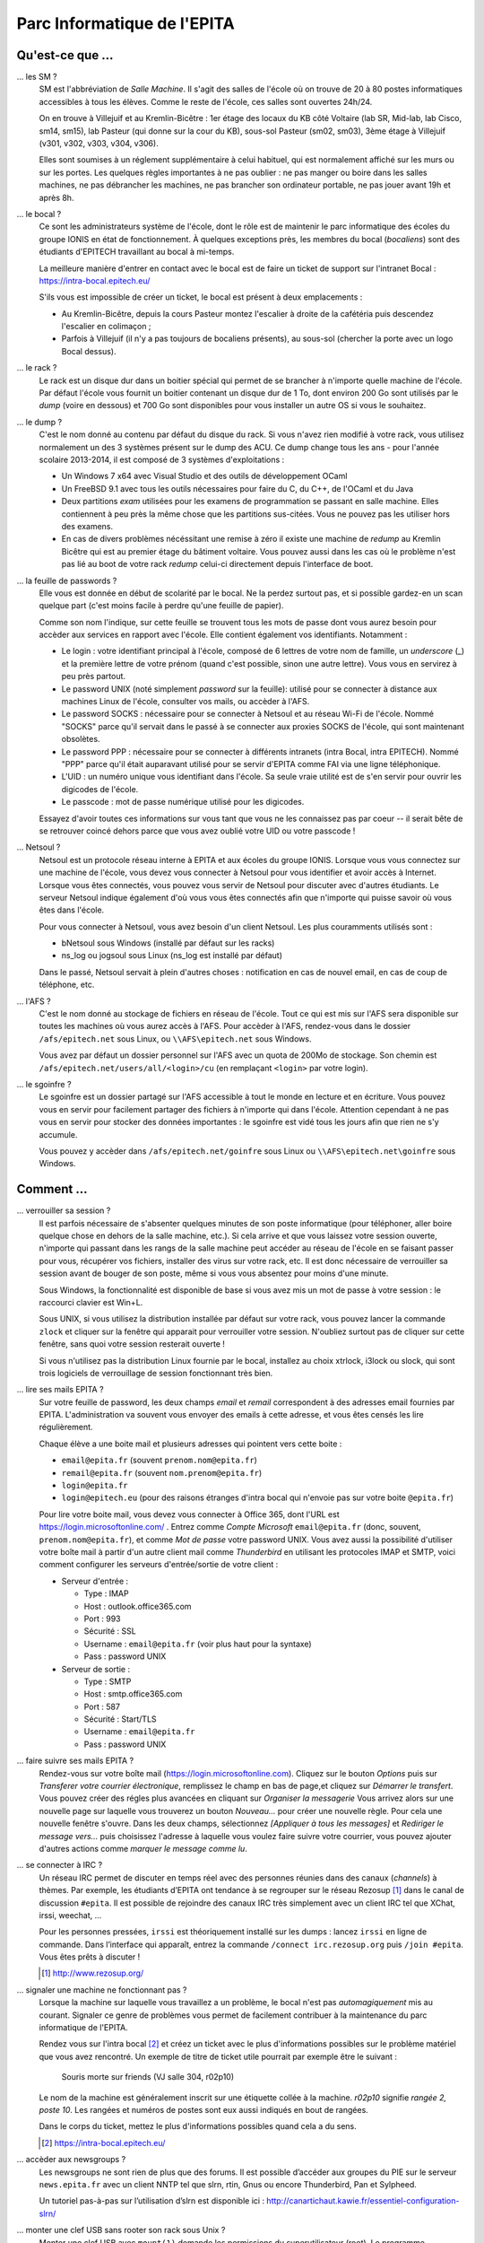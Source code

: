 Parc Informatique de l'EPITA
============================

Qu'est-ce que ...
-----------------

... les SM ?
    SM est l'abbréviation de *Salle Machine*. Il s'agit des salles de l'école
    où on trouve de 20 à 80 postes informatiques accessibles à tous les élèves.
    Comme le reste de l'école, ces salles sont ouvertes 24h/24.

    On en trouve à Villejuif et au Kremlin-Bicêtre : 1er étage des locaux du KB
    côté Voltaire (lab SR, Mid-lab, lab Cisco, sm14, sm15), lab Pasteur (qui
    donne sur la cour du KB), sous-sol Pasteur (sm02, sm03), 3ème étage à
    Villejuif (v301, v302, v303, v304, v306).

    Elles sont soumises à un réglement supplémentaire à celui habituel, qui est
    normalement affiché sur les murs ou sur les portes. Les quelques règles
    importantes à ne pas oublier : ne pas manger ou boire dans les salles
    machines, ne pas débrancher les machines, ne pas brancher son ordinateur
    portable, ne pas jouer avant 19h et après 8h.

... le bocal ?
    Ce sont les administrateurs système de l'école, dont le rôle est de
    maintenir le parc informatique des écoles du groupe IONIS en état de
    fonctionnement. À quelques exceptions près, les membres du bocal
    (*bocaliens*) sont des étudiants d'EPITECH travaillant au bocal à mi-temps.

    La meilleure manière d'entrer en contact avec le bocal est de faire un
    ticket de support sur l'intranet Bocal : https://intra-bocal.epitech.eu/

    S'ils vous est impossible de créer un ticket, le bocal est présent à deux
    emplacements :

    - Au Kremlin-Bicêtre, depuis la cours Pasteur montez l'escalier à droite de
      la cafétéria puis descendez l'escalier en colimaçon ;
    - Parfois à Villejuif (il n'y a pas toujours de bocaliens présents), au
      sous-sol (chercher la porte avec un logo Bocal dessus).

... le rack ?
    Le rack est un disque dur dans un boitier spécial qui permet de se brancher
    à n'importe quelle machine de l'école. Par défaut l'école vous fournit un
    boitier contenant un disque dur de 1 To, dont environ 200 Go sont
    utilisés par le *dump* (voire en dessous) et 700 Go sont disponibles pour
    vous installer un autre OS si vous le souhaitez.

... le dump ?
    C'est le nom donné au contenu par défaut du disque du rack. Si vous n'avez
    rien modifié à votre rack, vous utilisez normalement un des 3 systèmes
    présent sur le dump des ACU. Ce dump change tous les ans - pour l'année
    scolaire 2013-2014, il est composé de 3 systèmes d'exploitations :

    - Un Windows 7 x64 avec Visual Studio et des outils de développement OCaml
    - Un FreeBSD 9.1 avec tous les outils nécessaires pour faire du C, du
      C++, de l'OCaml et du Java
    - Deux partitions *exam* utilisées pour les examens de programmation se
      passant en salle machine. Elles contiennent à peu près la même chose que
      les partitions sus-citées. Vous ne pouvez pas les utiliser hors des
      examens.
    - En cas de divers problèmes nécéssitant une remise à zéro il existe une
      machine de *redump* au Kremlin Bicêtre qui est au premier étage du
      bâtiment voltaire. Vous pouvez aussi dans les cas où le problème n'est 
      pas lié au boot de votre rack *redump* celui-ci directement depuis 
      l'interface de boot.

... la feuille de passwords ?
    Elle vous est donnée en début de scolarité par le bocal. Ne la perdez
    surtout pas, et si possible gardez-en un scan quelque part (c'est moins
    facile à perdre qu'une feuille de papier).

    Comme son nom l'indique, sur cette feuille se trouvent tous les mots de
    passe dont vous aurez besoin pour accèder aux services en rapport avec
    l'école. Elle contient également vos identifiants. Notamment :

    - Le login : votre identifiant principal à l'école, composé de 6 lettres de
      votre nom de famille, un *underscore* (_) et la première lettre de votre
      prénom (quand c'est possible, sinon une autre lettre). Vous vous en
      servirez à peu près partout.
    - Le password UNIX (noté simplement `password` sur la feuille): utilisé
      pour se connecter à distance aux machines Linux de l'école, consulter vos
      mails, ou accèder à l'AFS.
    - Le password SOCKS : nécessaire pour se connecter à Netsoul et au réseau
      Wi-Fi de l'école. Nommé "SOCKS" parce qu'il servait dans le passé à se
      connecter aux proxies SOCKS de l'école, qui sont maintenant obsolètes.
    - Le password PPP : nécessaire pour se connecter à différents intranets
      (intra Bocal, intra EPITECH). Nommé "PPP" parce qu'il était auparavant
      utilisé pour se servir d'EPITA comme FAI via une ligne téléphonique.
    - L'UID : un numéro unique vous identifiant dans l'école. Sa seule vraie
      utilité est de s'en servir pour ouvrir les digicodes de l'école.
    - Le passcode : mot de passe numérique utilisé pour les digicodes.

    Essayez d'avoir toutes ces informations sur vous tant que vous ne les
    connaissez pas par coeur -- il serait bête de se retrouver coincé dehors
    parce que vous avez oublié votre UID ou votre passcode !

... Netsoul ?
    Netsoul est un protocole réseau interne à EPITA et aux écoles du groupe
    IONIS. Lorsque vous vous connectez sur une machine de l'école, vous devez
    vous connecter à Netsoul pour vous identifier et avoir accès à Internet.
    Lorsque vous êtes connectés, vous pouvez vous servir de Netsoul pour
    discuter avec d'autres étudiants. Le serveur Netsoul indique également d'où
    vous vous êtes connectés afin que n'importe qui puisse savoir où vous êtes
    dans l'école.

    Pour vous connecter à Netsoul, vous avez besoin d'un client Netsoul. Les
    plus couramments utilisés sont :

    - bNetsoul sous Windows (installé par défaut sur les racks)
    - ns_log ou jogsoul sous Linux (ns_log est installé par défaut)

    Dans le passé, Netsoul servait à plein d'autres choses : notification en
    cas de nouvel email, en cas de coup de téléphone, etc.

... l'AFS ?
    C'est le nom donné au stockage de fichiers en réseau de l'école. Tout ce
    qui est mis sur l'AFS sera disponible sur toutes les machines où vous aurez
    accès à l'AFS. Pour accèder à l'AFS, rendez-vous dans le dossier
    ``/afs/epitech.net`` sous Linux, ou ``\\AFS\epitech.net`` sous Windows.

    Vous avez par défaut un dossier personnel sur l'AFS avec un quota de 200Mo
    de stockage. Son chemin est ``/afs/epitech.net/users/all/<login>/cu`` (en
    remplaçant ``<login>`` par votre login).

... le sgoinfre ?
    Le sgoinfre est un dossier partagé sur l'AFS accessible à tout le monde en
    lecture et en écriture. Vous pouvez vous en servir pour facilement partager
    des fichiers à n'importe qui dans l'école. Attention cependant à ne pas
    vous en servir pour stocker des données importantes : le sgoinfre est vidé
    tous les jours afin que rien ne s'y accumule.

    Vous pouvez y accèder dans ``/afs/epitech.net/goinfre`` sous Linux ou
    ``\\AFS\epitech.net\goinfre`` sous Windows.

Comment ...
-----------

... verrouiller sa session ?
    Il est parfois nécessaire de s'absenter quelques minutes de son poste
    informatique (pour téléphoner, aller boire quelque chose en dehors de la
    salle machine, etc.). Si cela arrive et que vous laissez votre session
    ouverte, n'importe qui passant dans les rangs de la salle machine peut
    accéder au réseau de l'école en se faisant passer pour vous, récupérer vos
    fichiers, installer des virus sur votre rack, etc. Il est donc nécessaire
    de verrouiller sa session avant de bouger de son poste, même si vous vous
    absentez pour moins d'une minute.

    Sous Windows, la fonctionnalité est disponible de base si vous avez mis un
    mot de passe à votre session : le raccourci clavier est Win+L.

    Sous UNIX, si vous utilisez la distribution installée par défaut sur votre
    rack, vous pouvez lancer la commande ``zlock`` et cliquer sur la fenêtre
    qui apparait pour verrouiller votre session. N'oubliez surtout pas de
    cliquer sur cette fenêtre, sans quoi votre session resterait ouverte !

    Si vous n'utilisez pas la distribution Linux fournie par le bocal,
    installez au choix xtrlock, i3lock ou slock, qui sont trois logiciels de
    verrouillage de session fonctionnant très bien.

... lire ses mails EPITA ?
    Sur votre feuille de password, les deux champs *email* et *remail*
    correspondent à des adresses email fournies par EPITA. L'administration va
    souvent vous envoyer des emails à cette adresse, et vous êtes censés les
    lire régulièrement.

    Chaque élève a une boite mail et plusieurs adresses qui pointent vers cette
    boite :

    - ``email@epita.fr`` (souvent ``prenom.nom@epita.fr``)
    - ``remail@epita.fr`` (souvent ``nom.prenom@epita.fr``)
    - ``login@epita.fr``
    - ``login@epitech.eu`` (pour des raisons étranges d'intra bocal qui n'envoie
      pas sur votre boite ``@epita.fr``)

    Pour lire votre boite mail, vous devez vous connecter à Office 365, dont
    l'URL est https://login.microsoftonline.com/ . Entrez comme *Compte Microsoft*
    ``email@epita.fr`` (donc, souvent, ``prenom.nom@epita.fr``), et comme *Mot
    de passe* votre password UNIX.
    Vous avez aussi la possibilité d'utiliser votre boîte mail à partir d'un autre 
    client mail comme *Thunderbird* en utilisant les protocoles IMAP et SMTP, voici 
    comment configurer les serveurs d'entrée/sortie de votre client :

    - Serveur d'entrée :
      
      - Type : IMAP

      - Host : outlook.office365.com

      - Port : 993

      - Sécurité : SSL

      - Username : ``email@epita.fr`` (voir plus haut pour la syntaxe)

      - Pass : password UNIX

    - Serveur de sortie :

      - Type : SMTP

      - Host : smtp.office365.com

      - Port : 587

      - Sécurité : Start/TLS

      - Username : ``email@epita.fr``

      - Pass : password UNIX

... faire suivre ses mails EPITA ?
    Rendez-vous sur votre boîte mail (https://login.microsoftonline.com).
    Cliquez sur le bouton *Options* puis sur *Transferer votre courrier électronique*,
    remplissez le champ en bas de page,et cliquez sur *Démarrer le transfert*.
    Vous pouvez créer des régles plus avancées en cliquant sur *Organiser la messagerie*
    Vous arrivez alors sur une nouvelle page sur laquelle vous trouverez un bouton
    *Nouveau...* pour créer une nouvelle règle. Pour cela une nouvelle fenêtre s'ouvre.
    Dans les deux champs, sélectionnez *[Appliquer à tous les messages]* et
    *Rediriger le message vers...* puis choisissez l'adresse à laquelle vous voulez
    faire suivre votre courrier, vous pouvez ajouter d'autres actions comme
    *marquer le message comme lu*.

... se connecter à IRC ?
    Un réseau IRC permet de discuter en temps réel avec des personnes réunies
    dans des canaux (*channels*) à thèmes. Par exemple, les étudiants d’EPITA
    ont tendance à se regrouper sur le réseau Rezosup [1]_ dans le canal de
    discussion ``#epita``. Il est possible de rejoindre des canaux IRC très
    simplement avec un client IRC tel que XChat, irssi, weechat, …

    Pour les personnes pressées, ``irssi`` est théoriquement installé sur les
    dumps : lancez ``irssi`` en ligne de commande. Dans l’interface qui
    apparaît, entrez la commande ``/connect irc.rezosup.org`` puis ``/join
    #epita``. Vous êtes prêts à discuter !

    .. [1] http://www.rezosup.org/

... signaler une machine ne fonctionnant pas ?
    Lorsque la machine sur laquelle vous travaillez a un problème, le bocal
    n'est pas *automagiquement* mis au courant. Signaler ce genre de problèmes
    vous permet de facilement contribuer à la maintenance du parc informatique
    de l'EPITA.

    Rendez vous sur l'intra bocal [2]_ et créez un ticket avec le plus
    d'informations possibles sur le problème matériel que vous avez rencontré.
    Un exemple de titre de ticket utile pourrait par exemple être le suivant :

        Souris morte sur friends (VJ salle 304, r02p10)

    Le nom de la machine est généralement inscrit sur une étiquette collée à la
    machine. `r02p10` signifie *rangée 2, poste 10*. Les rangées et numéros de
    postes sont eux aussi indiqués en bout de rangées.

    Dans le corps du ticket, mettez le plus d'informations possibles quand cela
    a du sens.

    .. [2] https://intra-bocal.epitech.eu/

... accèder aux newsgroups ?
    Les newsgroups ne sont rien de plus que des forums. Il est possible
    d’accéder aux groupes du PIE sur le serveur ``news.epita.fr`` avec un
    client NNTP tel que slrn, rtin, Gnus ou encore Thunderbird, Pan et
    Sylpheed.

    Un tutoriel pas-à-pas sur l’utilisation d’slrn est disponible ici :
    http://canartichaut.kawie.fr/essentiel-configuration-slrn/

... monter une clef USB sans rooter son rack sous Unix ?
    Monter une clef USB avec ``mount(1)`` demande les permissions du
    superutilisateur (root). Le programme ``pmount(1)`` permet heureusement de
    s’en sortir avec un utilisateur normal.::

        # Monte la partition /dev/sdb1
        pmount sdb1

        # Monte la partition s’appelant MyUSB
        pmount LABEL=MyUSB

... récupérer un client netsoul sans être netsoulé au préalable ?
    Lorsque vous êtes au sein du PIE, il n'est pas possible d'accéder à
    internet sans être netsoulé. Dès lors, le problème de l'oeuf et de la poule
    se présente : comment récupérer un client netsoul sans avoir accès au web ?
    Heureusement, le FTP epitech [3]_ est disponible même si vous n'êtes pas
    netsoulés. Vous y trouverez dans le dossier pub une sélection de clients
    netsouls qui vous permettra d'accéder à internet au sein du PIE.

... se connecter avec d'autres clients netsoul
    Il existe aussi une version CLI [4]_ vous permettant de vous netsouler sans
    passer par une interface graphique. De plus, si vous utilisez un smartphone
    Android, vous pouvez vous connecter au réseau 'iit-wifi' avec votre login
    et password et vous netsouler à l'aide un client Android [5]_.

    .. [3] ftp://ftp.epitech.net/public
    .. [4] https://github.com/mycroft/nsc
    .. [5] https://play.google.com/store/apps/details?id=com.andexert.opennetsoul
